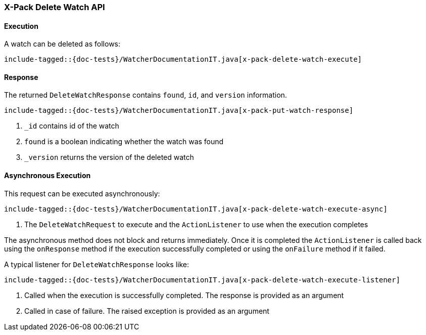 [[java-rest-high-x-pack-watcher-delete-watch]]
=== X-Pack Delete Watch API

[[java-rest-high-x-pack-watcher-delete-watch-execution]]
==== Execution

A watch can be deleted as follows:

["source","java",subs="attributes,callouts,macros"]
--------------------------------------------------
include-tagged::{doc-tests}/WatcherDocumentationIT.java[x-pack-delete-watch-execute]
--------------------------------------------------

[[java-rest-high-x-pack-watcher-delete-watch-response]]
==== Response

The returned `DeleteWatchResponse` contains `found`, `id`,
and `version` information.

["source","java",subs="attributes,callouts,macros"]
--------------------------------------------------
include-tagged::{doc-tests}/WatcherDocumentationIT.java[x-pack-put-watch-response]
--------------------------------------------------
<1> `_id` contains id of the watch
<2> `found` is a boolean indicating whether the watch was found
<3> `_version` returns the version of the deleted watch

[[java-rest-high-x-pack-watcher-put-watch-async]]
==== Asynchronous Execution

This request can be executed asynchronously:

["source","java",subs="attributes,callouts,macros"]
--------------------------------------------------
include-tagged::{doc-tests}/WatcherDocumentationIT.java[x-pack-delete-watch-execute-async]
--------------------------------------------------
<1> The `DeleteWatchRequest` to execute and the `ActionListener` to use when
the execution completes

The asynchronous method does not block and returns immediately. Once it is
completed the `ActionListener` is called back using the `onResponse` method
if the execution successfully completed or using the `onFailure` method if
it failed.

A typical listener for `DeleteWatchResponse` looks like:

["source","java",subs="attributes,callouts,macros"]
--------------------------------------------------
include-tagged::{doc-tests}/WatcherDocumentationIT.java[x-pack-delete-watch-execute-listener]
--------------------------------------------------
<1> Called when the execution is successfully completed. The response is
provided as an argument
<2> Called in case of failure. The raised exception is provided as an argument
